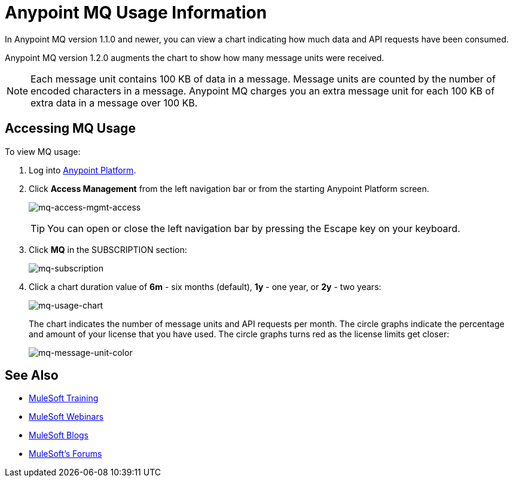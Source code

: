 = Anypoint MQ Usage Information
:keywords: mq, usage, graph, subscription, message units, requests, api, received

In Anypoint MQ version 1.1.0 and newer, you can view a chart indicating how much data and API requests have been consumed.

Anypoint MQ version 1.2.0 augments the chart to show how many message units
were received.

NOTE: Each message unit contains 100 KB of data in a message. Message units are counted by the number of encoded characters in a message. Anypoint MQ charges you an extra message unit for each 100 KB of extra data in a message over 100 KB.

== Accessing MQ Usage

To view MQ usage:

. Log into link:https://anypoint.mulesoft.com/#/signin[Anypoint Platform].
. Click *Access Management* from the left navigation bar or from the starting Anypoint Platform screen.
+
image:mq-access-mgmt-access.png[mq-access-mgmt-access]
+
TIP: You can open or close the left navigation bar by pressing the Escape key on your keyboard.
+
. Click *MQ* in the SUBSCRIPTION section:
+
image:mq-subscription.png[mq-subscription]
+
. Click a chart duration value of *6m* - six months (default), *1y* - one year, or *2y* - two years:
+
image:mq-usage-chart.png[mq-usage-chart]
+
The chart indicates the number of message units and API requests per month. The circle graphs indicate the percentage and amount of your license that you have used. The circle graphs turns red as the license limits get closer:
+
image:mq-message-unit-color.png[mq-message-unit-color]

== See Also

* link:http://training.mulesoft.com[MuleSoft Training]
* link:https://www.mulesoft.com/webinars[MuleSoft Webinars]
* link:http://blogs.mulesoft.com[MuleSoft Blogs]
* link:http://forums.mulesoft.com[MuleSoft's Forums]
